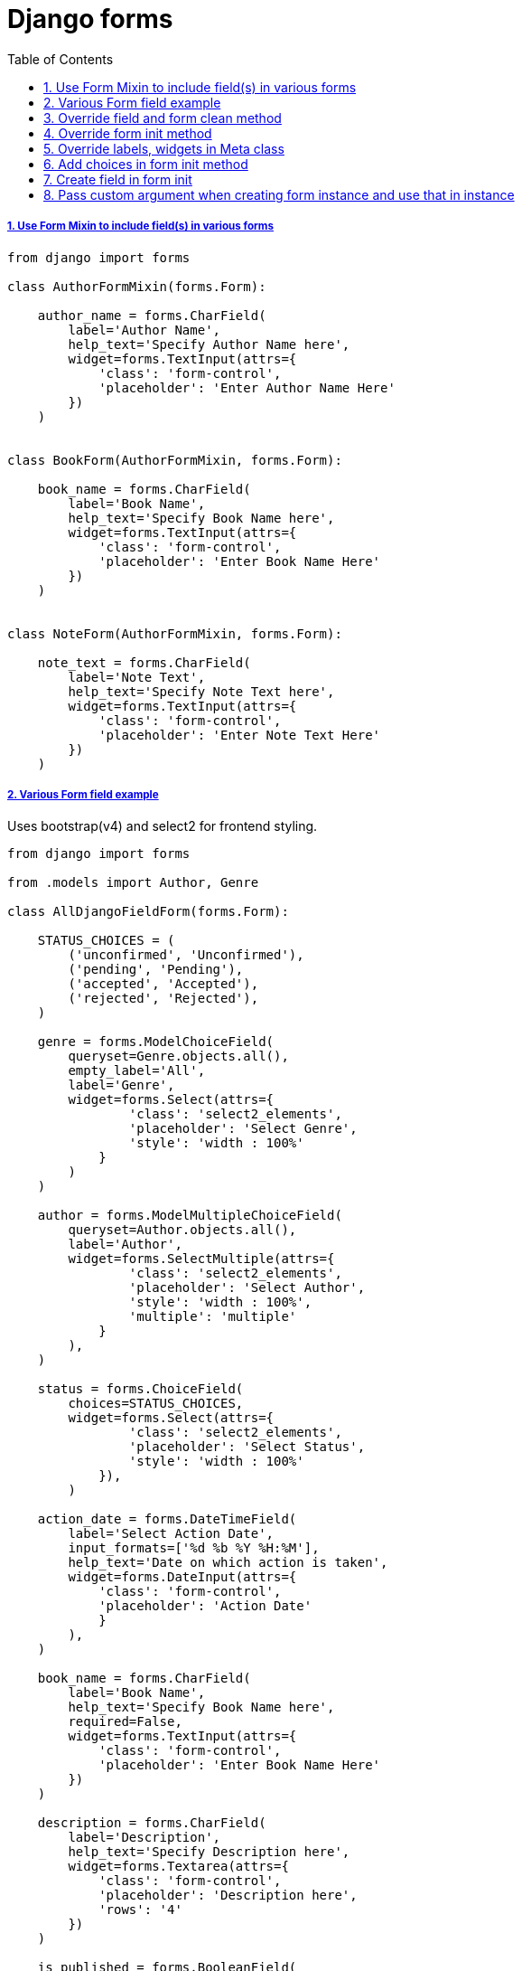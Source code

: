 = Django forms
:idprefix:
:idseparator: -
:sectanchors:
:sectlinks:
:sectnumlevels: 6
:sectnums:
:toc: macro
:toclevels: 1
:toc-title: Table of Contents

toc::[]


Use Form Mixin to include field(s) in various forms
+++++++++++++++++++++++++++++++++++++++++++++++++++

....
from django import forms

class AuthorFormMixin(forms.Form):

    author_name = forms.CharField(
        label='Author Name',
        help_text='Specify Author Name here',
        widget=forms.TextInput(attrs={
            'class': 'form-control',
            'placeholder': 'Enter Author Name Here'
        })
    )


class BookForm(AuthorFormMixin, forms.Form):

    book_name = forms.CharField(
        label='Book Name',
        help_text='Specify Book Name here',
        widget=forms.TextInput(attrs={
            'class': 'form-control',
            'placeholder': 'Enter Book Name Here'
        })
    )


class NoteForm(AuthorFormMixin, forms.Form):

    note_text = forms.CharField(
        label='Note Text',
        help_text='Specify Note Text here',
        widget=forms.TextInput(attrs={
            'class': 'form-control',
            'placeholder': 'Enter Note Text Here'
        })
    )
....

Various Form field example
++++++++++++++++++++++++++

Uses bootstrap(v4) and select2 for frontend styling.

....
from django import forms

from .models import Author, Genre

class AllDjangoFieldForm(forms.Form):

    STATUS_CHOICES = (
        ('unconfirmed', 'Unconfirmed'),
        ('pending', 'Pending'),
        ('accepted', 'Accepted'),
        ('rejected', 'Rejected'),
    )

    genre = forms.ModelChoiceField(
        queryset=Genre.objects.all(),
        empty_label='All',
        label='Genre',
        widget=forms.Select(attrs={
                'class': 'select2_elements',
                'placeholder': 'Select Genre',
                'style': 'width : 100%'
            }
        )
    )

    author = forms.ModelMultipleChoiceField(
        queryset=Author.objects.all(),
        label='Author',
        widget=forms.SelectMultiple(attrs={
                'class': 'select2_elements',
                'placeholder': 'Select Author',
                'style': 'width : 100%',
                'multiple': 'multiple'
            }
        ),
    )

    status = forms.ChoiceField(
        choices=STATUS_CHOICES,
        widget=forms.Select(attrs={
                'class': 'select2_elements',
                'placeholder': 'Select Status',
                'style': 'width : 100%'
            }),
        )

    action_date = forms.DateTimeField(
        label='Select Action Date',
        input_formats=['%d %b %Y %H:%M'],
        help_text='Date on which action is taken',
        widget=forms.DateInput(attrs={
            'class': 'form-control',
            'placeholder': 'Action Date'
            }
        ),
    )

    book_name = forms.CharField(
        label='Book Name',
        help_text='Specify Book Name here',
        required=False,
        widget=forms.TextInput(attrs={
            'class': 'form-control',
            'placeholder': 'Enter Book Name Here'
        })
    )

    description = forms.CharField(
        label='Description',
        help_text='Specify Description here',
        widget=forms.Textarea(attrs={
            'class': 'form-control',
            'placeholder': 'Description here',
            'rows': '4'
        })
    )

    is_published = forms.BooleanField(
        label='Is Book Published',
        required=False,
    )

    book_id = forms.CharField(
        widget=forms.HiddenInput()
    )
....

Override field and form clean method
++++++++++++++++++++++++++++++++++++

....
from django import forms


class ContactForm(forms.Form):

    phone_number = forms.CharField(
        label='Phone Number',
        help_text='Specify Phone Number here',
        widget=forms.TextInput(attrs={
            'class': 'form-control',
            'placeholder': 'Enter Phone Number Here'
        })
    )

    name = forms.CharField(
        label='Name',
        help_text='Specify Name here',
        widget=forms.TextInput(attrs={
            'class': 'form-control',
            'placeholder': 'Enter Name Here'
        })
    )

    email = forms.EmailField(
        label='Name',
        help_text='Specify Name here',
        widget=forms.TextInput(attrs={
            'class': 'form-control',
            'placeholder': 'Enter Name Here'
        })
    )

    def clean_phone_number(self):
        phone_number = self.cleaned_data.get('phone_number')
        if phone_number and len(phone_number) != 10:
            self.add_error('phone_number', 'Phone Number should be of 10 digits')
        # dont forget to return the value
        return phone_number

    def clean(self):
        cleaned_data = super(ContactForm, self).clean()
        name = cleaned_data.get('name')
        email = cleaned_data.get('email')
        if name and not email:
            raise forms.ValidationError('Email is required when name is entered')
        return cleaned_data
....

Override form init method
+++++++++++++++++++++++++

....
from django import forms


class BookForm(forms.Form):

    genre = forms.ModelChoiceField(
        queryset=Genre.objects.all(),
        empty_label='All',
        label='Genre',
        widget=forms.Select(attrs={
                'class': 'select2_elements',
                'placeholder': 'Select Genre',
                'style': 'width : 100%'
            }
        )
    )

    name = forms.CharField(
        label='Book Name',
        help_text='Specify Book Name here',
        widget=forms.TextInput(attrs={
            'class': 'form-control',
            'placeholder': 'Enter Book Name Here'
        })
    )

    def __init__(self, *args, **kwargs):
        super(BookForm, self).__init__(*args, **kwargs)
        self.fields['genre'].queryset = Genre.objects.filter(is_enabled=True)
....

Override labels, widgets in Meta class
++++++++++++++++++++++++++++++++++++++

....
from django.forms import ModelForm

from .models import Book

class BookForm(ModelForm):

    class Meta:
        model = Book
        fields = ('name', )
        labels = {
            'name': 'Book Name',
        }
        widgets = {
            'name': forms.TextInput(
                attrs={
                    'class': 'form-control',
                    'placeholder': 'Enter Book Name Here'
                    }
                )
        }

....

Add choices in form init method
+++++++++++++++++++++++++++++++

....
from django import forms

class BookForm(forms.Form):

    book_name = forms.CharField(
        label='Book Name',
        help_text='Specify Book Name here',
        widget=forms.TextInput(attrs={
            'class': 'form-control',
            'placeholder': 'Enter Book Name Here'
        })
    )

    genre = forms.ChoiceField(
        label='Genre',
        help_text='Specify Genre here',
        choices=(),
        widget=forms.Select(attrs={
            'class': 'select2_elements',
            'placeholder': 'Select Genre',
            'style': 'width : 100%'
        })
    )

    def __init__(self, *args, **kwargs):
        super(BookForm, self).__init__(*args, **kwargs)
        choices = [('', '')] + [(genre.name, genre.name) for genre in Genre.objects.all()]
        self.fields['genre'].choices = choices
....

Create field in form init
+++++++++++++++++++++++++

....
from django import forms

class BookForm(forms.Form):

    def __init__(self, *args, **kwargs):
        super(BookForm, self).__init__(*args, **kwargs)
        self.fields['book_name'] = forms.CharField(
            label='Book Name',
            help_text='Specify Book Name here',
            widget=forms.TextInput(attrs={
                'class': 'form-control',
                'placeholder': 'Enter Book Name Here'
            })
        )
....

Pass custom argument when creating form instance and use that in instance
+++++++++++++++++++++++++++++++++++++++++++++++++++++++++++++++++++++++++

....
from django import forms


class BookForm(forms.Form):

    genre = forms.ChoiceField(
        label='Genre',
        help_text='Specify Genre here',
        choices=(),
        widget=forms.Select(attrs={
            'class': 'select2_elements',
            'placeholder': 'Select Genre',
            'style': 'width : 100%'
        })
    )

    def __init__(self, *args, **kwargs):
        genre_category = kwargs.pop('genre_category', None)
        if genre_category:
            queryset = Genre.objects.filter(category__in=genre_category)
        else:
            queryset = Genre.objects.all()
        choices = [('', '')] + [(genre.name, genre.name) for genre in queryset]
        super(BookForm, self).__init__(*args, **kwargs)
        self.fields['genre'].choices = choices


# in views, when creating form instance, pass `genre_category`
form_obj = BookForm(request.GET or None, genre_category=my_custom_genre_category)
....
